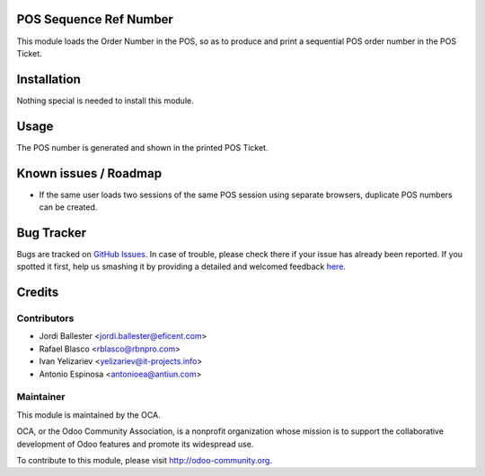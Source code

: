 .. image:: https://img.shields.io/badge/licence-AGPL--3-blue.svg
    :alt: License: AGPL-3

POS Sequence Ref Number
=======================

This module loads the Order Number in the POS, so as to produce and print
a sequential POS order number in the POS Ticket.


Installation
============

Nothing special is needed to install this module.



Usage
=====

The POS number is generated and shown in the printed POS Ticket.


Known issues / Roadmap
======================

* If the same user loads two sessions of the same POS session using separate
  browsers, duplicate POS numbers can be created.

Bug Tracker
===========

Bugs are tracked on `GitHub Issues <https://github.com/OCA/pos/issues>`_.
In case of trouble, please check there if your issue has already been reported.
If you spotted it first, help us smashing it by providing a detailed and welcomed feedback
`here <https://github.com/OCA/pos/issues/new?body=module
:%20pos_sequence_ref_number
%0Aversion:%208.0%0A%0A**Steps%20to%20reproduce**%0A-%20...%0A%0A**Current%20behavior**%0A%0A**Expected%20behavior**>`_.


Credits
=======

Contributors
------------

* Jordi Ballester <jordi.ballester@eficent.com>
* Rafael Blasco <rblasco@rbnpro.com>
* Ivan Yelizariev <yelizariev@it-projects.info>
* Antonio Espinosa <antonioea@antiun.com>


Maintainer
----------

.. image:: https://odoo-community.org/logo.png
   :alt: Odoo Community Association
   :target: https://odoo-community.org

This module is maintained by the OCA.

OCA, or the Odoo Community Association, is a nonprofit organization whose
mission is to support the collaborative development of Odoo features and
promote its widespread use.

To contribute to this module, please visit http://odoo-community.org.


